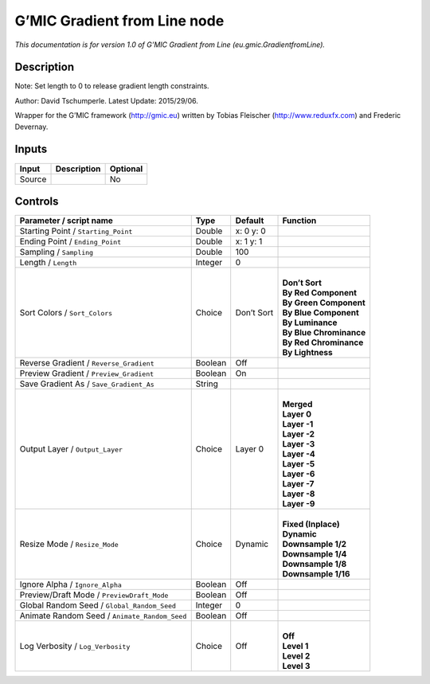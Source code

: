 .. _eu.gmic.GradientfromLine:

.. raw:: html

   <!-- Do not edit this file! It is generated automatically by Natron itself. -->

G’MIC Gradient from Line node
=============================

*This documentation is for version 1.0 of G’MIC Gradient from Line (eu.gmic.GradientfromLine).*

Description
-----------

Note: Set length to 0 to release gradient length constraints.

Author: David Tschumperle. Latest Update: 2015/29/06.

Wrapper for the G’MIC framework (http://gmic.eu) written by Tobias Fleischer (http://www.reduxfx.com) and Frederic Devernay.

Inputs
------

+--------+-------------+----------+
| Input  | Description | Optional |
+========+=============+==========+
| Source |             | No       |
+--------+-------------+----------+

Controls
--------

.. tabularcolumns:: |>{\raggedright}p{0.2\columnwidth}|>{\raggedright}p{0.06\columnwidth}|>{\raggedright}p{0.07\columnwidth}|p{0.63\columnwidth}|

.. cssclass:: longtable

+-----------------------------------------------+---------+------------+---------------------------+
| Parameter / script name                       | Type    | Default    | Function                  |
+===============================================+=========+============+===========================+
| Starting Point / ``Starting_Point``           | Double  | x: 0 y: 0  |                           |
+-----------------------------------------------+---------+------------+---------------------------+
| Ending Point / ``Ending_Point``               | Double  | x: 1 y: 1  |                           |
+-----------------------------------------------+---------+------------+---------------------------+
| Sampling / ``Sampling``                       | Double  | 100        |                           |
+-----------------------------------------------+---------+------------+---------------------------+
| Length / ``Length``                           | Integer | 0          |                           |
+-----------------------------------------------+---------+------------+---------------------------+
| Sort Colors / ``Sort_Colors``                 | Choice  | Don’t Sort | |                         |
|                                               |         |            | | **Don’t Sort**          |
|                                               |         |            | | **By Red Component**    |
|                                               |         |            | | **By Green Component**  |
|                                               |         |            | | **By Blue Component**   |
|                                               |         |            | | **By Luminance**        |
|                                               |         |            | | **By Blue Chrominance** |
|                                               |         |            | | **By Red Chrominance**  |
|                                               |         |            | | **By Lightness**        |
+-----------------------------------------------+---------+------------+---------------------------+
| Reverse Gradient / ``Reverse_Gradient``       | Boolean | Off        |                           |
+-----------------------------------------------+---------+------------+---------------------------+
| Preview Gradient / ``Preview_Gradient``       | Boolean | On         |                           |
+-----------------------------------------------+---------+------------+---------------------------+
| Save Gradient As / ``Save_Gradient_As``       | String  |            |                           |
+-----------------------------------------------+---------+------------+---------------------------+
| Output Layer / ``Output_Layer``               | Choice  | Layer 0    | |                         |
|                                               |         |            | | **Merged**              |
|                                               |         |            | | **Layer 0**             |
|                                               |         |            | | **Layer -1**            |
|                                               |         |            | | **Layer -2**            |
|                                               |         |            | | **Layer -3**            |
|                                               |         |            | | **Layer -4**            |
|                                               |         |            | | **Layer -5**            |
|                                               |         |            | | **Layer -6**            |
|                                               |         |            | | **Layer -7**            |
|                                               |         |            | | **Layer -8**            |
|                                               |         |            | | **Layer -9**            |
+-----------------------------------------------+---------+------------+---------------------------+
| Resize Mode / ``Resize_Mode``                 | Choice  | Dynamic    | |                         |
|                                               |         |            | | **Fixed (Inplace)**     |
|                                               |         |            | | **Dynamic**             |
|                                               |         |            | | **Downsample 1/2**      |
|                                               |         |            | | **Downsample 1/4**      |
|                                               |         |            | | **Downsample 1/8**      |
|                                               |         |            | | **Downsample 1/16**     |
+-----------------------------------------------+---------+------------+---------------------------+
| Ignore Alpha / ``Ignore_Alpha``               | Boolean | Off        |                           |
+-----------------------------------------------+---------+------------+---------------------------+
| Preview/Draft Mode / ``PreviewDraft_Mode``    | Boolean | Off        |                           |
+-----------------------------------------------+---------+------------+---------------------------+
| Global Random Seed / ``Global_Random_Seed``   | Integer | 0          |                           |
+-----------------------------------------------+---------+------------+---------------------------+
| Animate Random Seed / ``Animate_Random_Seed`` | Boolean | Off        |                           |
+-----------------------------------------------+---------+------------+---------------------------+
| Log Verbosity / ``Log_Verbosity``             | Choice  | Off        | |                         |
|                                               |         |            | | **Off**                 |
|                                               |         |            | | **Level 1**             |
|                                               |         |            | | **Level 2**             |
|                                               |         |            | | **Level 3**             |
+-----------------------------------------------+---------+------------+---------------------------+
